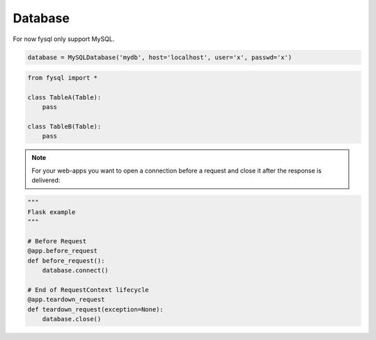 .. _database:

Database
========

For now fysql only support MySQL.

.. code-block:: python

    database = MySQLDatabase('mydb', host='localhost', user='x', passwd='x')


.. code-block:: python

    from fysql import *

    class TableA(Table):
        pass

    class TableB(Table):
        pass


.. note::
    For your web-apps you want to open a connection before a request and close it after the response is delivered:

.. code-block:: python

    """
    Flask example
    """

    # Before Request
    @app.before_request
    def before_request():
        database.connect()

    # End of RequestContext lifecycle
    @app.teardown_request
    def teardown_request(exception=None):
        database.close()

.. code-block:: python
    from fysql.databases import MySQLDatabase
    from flask import current_app as app


    class FySQL(object):
        """
        Flask example
        fysql = FySQl(app) or fysql = FySQL() -> fysql.init_app(app)
        """


        config = {}
        name = ""
        engine = MySQLDatabase

        def __init__(self, app=None):
            self.app = None
            if app is not None:
                self.init_app(app)


        def init_app(self, app):
            self.config = app.config.get('DATABASE', {})
            self.name = self.config['db']

            self.conn_kwargs = {}
            self.engine = MySQLDatabase
            for key, value in self.config.items():
                if key not in ['engine', 'db']:
                    self.conn_kwargs[key] = value

            if hasattr(app, 'teardown_appcontext'):
                app.teardown_appcontext(self.teardown)
            else:
                app.teardown_request(self.teardown)

            app.fysql = self
            self.connect()

        def connect(self):
            self.db = self.engine(self.name, **self.conn_kwargs)

        def teardown(self, exception):
            self.db.close()

